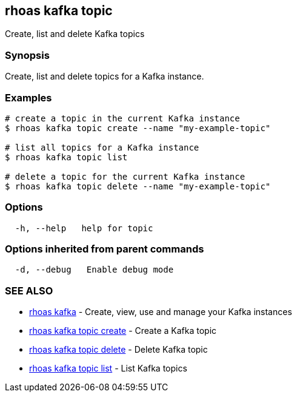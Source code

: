 == rhoas kafka topic

Create, list and delete Kafka topics

=== Synopsis

Create, list and delete topics for a Kafka instance.

=== Examples

....
# create a topic in the current Kafka instance
$ rhoas kafka topic create --name "my-example-topic"

# list all topics for a Kafka instance
$ rhoas kafka topic list

# delete a topic for the current Kafka instance
$ rhoas kafka topic delete --name "my-example-topic"
....

=== Options

....
  -h, --help   help for topic
....

=== Options inherited from parent commands

....
  -d, --debug   Enable debug mode
....

=== SEE ALSO

* link:rhoas_kafka.adoc[rhoas kafka] - Create, view, use and manage your
Kafka instances
* link:rhoas_kafka_topic_create.adoc[rhoas kafka topic create] - Create a
Kafka topic
* link:rhoas_kafka_topic_delete.adoc[rhoas kafka topic delete] - Delete
Kafka topic
* link:rhoas_kafka_topic_list.adoc[rhoas kafka topic list] - List Kafka
topics
